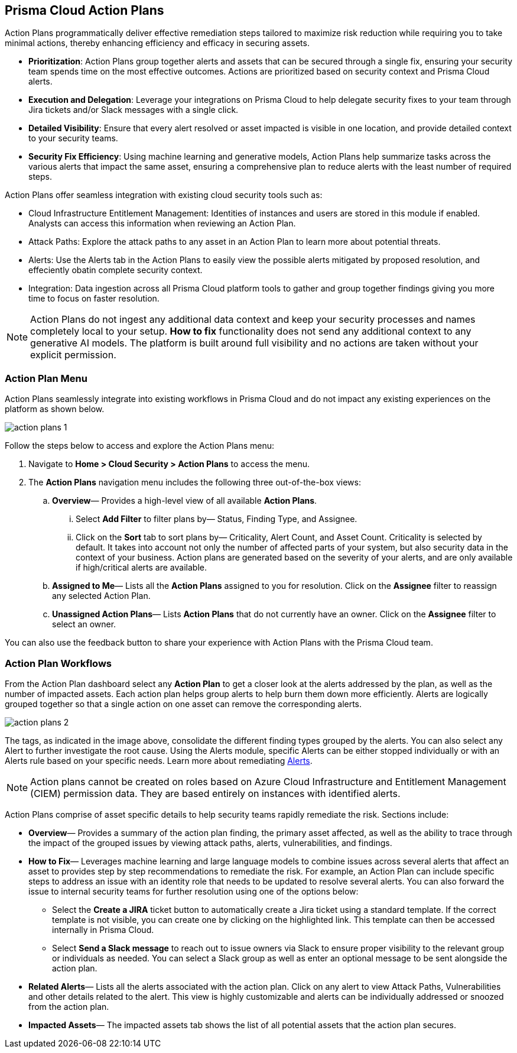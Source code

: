 == Prisma Cloud Action Plans 

Action Plans programmatically deliver effective remediation steps tailored to maximize risk reduction while requiring you to take minimal actions, thereby enhancing efficiency and efficacy in securing assets.

* *Prioritization*: Action Plans group together alerts and assets that can be secured through a single fix, ensuring your security team spends time on the most effective outcomes. Actions are prioritized based on security context and Prisma Cloud alerts. 

* *Execution and Delegation*: Leverage your integrations on Prisma Cloud to help delegate security fixes to your team through Jira tickets and/or Slack messages with a single click.

* *Detailed Visibility*: Ensure that every alert resolved or asset impacted is visible in one location, and provide detailed context to your security teams.

* *Security Fix Efficiency*: Using machine learning and generative models, Action Plans help summarize tasks across the various alerts that impact the same asset, ensuring a comprehensive plan to reduce alerts with the least number of required steps.

Action Plans offer seamless integration with existing cloud security tools such as:

* Cloud Infrastructure Entitlement Management: Identities of instances and users are stored in this module if enabled. Analysts can access this information when reviewing an Action Plan.
* Attack Paths: Explore the attack paths to any asset in an Action Plan to learn more about potential threats.
* Alerts: Use the Alerts tab in the Action Plans to easily view the possible alerts mitigated by proposed resolution, and effeciently obatin complete security context.
* Integration: Data ingestion across all Prisma Cloud platform tools to gather and group together findings giving you more time to focus on faster resolution.

[NOTE]
====
Action Plans do not ingest any additional data context and keep your security processes and names completely local to your setup. 
*How to fix* functionality does not send any additional context to any generative AI models. The platform is built around full visibility and no actions are taken without your explicit permission.
====


=== Action Plan Menu

Action Plans seamlessly integrate into existing workflows in Prisma Cloud and do not impact any existing experiences on the platform as shown below. 

image::administration/action-plans-1.gif[]

Follow the steps below to access and explore the Action Plans menu:

. Navigate to *Home > Cloud Security > Action Plans* to access the menu.

. The *Action Plans* navigation menu includes the following three out-of-the-box views:

.. *Overview*— Provides a high-level view of all available *Action Plans*. 

... Select *Add Filter* to filter plans by— Status, Finding Type, and Assignee.
... Click on the *Sort* tab to sort plans by— Criticality, Alert Count, and Asset Count. Criticality is selected by default. It takes into account not only the number of affected parts of your system, but also security data in the context of your business. 
Action plans are generated based on the severity of your alerts, and are only available if high/critical alerts are available.

.. *Assigned to Me*— Lists all the *Action Plans* assigned to you for resolution. Click on the *Assignee* filter to reassign any selected Action Plan.

.. *Unassigned Action Plans*— Lists *Action Plans* that do not currently have an owner. Click on the *Assignee* filter to select an owner.

You can also use the feedback button to share your experience with Action Plans with the Prisma Cloud team.

=== Action Plan Workflows 

From the Action Plan dashboard select any *Action Plan* to get a closer look at the alerts addressed by the plan, as well as the number of impacted assets.
Each action plan helps group alerts to help burn them down more efficiently. Alerts are logically grouped together so that a single action on one asset can remove the corresponding alerts. 

image::administration/action-plans-2.gif[]

The tags, as indicated in the image above, consolidate the different finding types grouped by the alerts. You can also select any Alert to further investigate the root cause. Using the Alerts module, specific Alerts can be either stopped individually or with an Alerts rule based on your specific needs. Learn more about remediating xref:../alerts/view-respond-to-prisma-cloud-alerts.adoc[Alerts]. 

[NOTE]
====
Action plans cannot be created on roles based on Azure Cloud Infrastructure and Entitlement Management (CIEM) permission data. They are based entirely on instances with identified alerts.
====

Action Plans comprise of asset specific details to help security teams rapidly remediate the risk. Sections include:

* *Overview*— Provides a summary of the action plan finding, the primary asset affected, as well as the ability to trace through the impact of the grouped issues by viewing attack paths, alerts, vulnerabilities, and findings. 
 
* *How to Fix*— Leverages machine learning and large language models to combine issues across several alerts that affect an asset to provides step by step recommendations to remediate the risk.
For example, an Action Plan can include specific steps to address an issue with an identity role that needs to be updated to resolve several alerts. You can also forward the issue to internal security teams for further resolution using one of the options below:

** Select the *Create a JIRA* ticket button to automatically create a Jira ticket using a standard template. If the correct template is not visible, you can create one by clicking on the highlighted link.
This template can then be accessed internally in Prisma Cloud. 

** Select *Send a Slack message* to reach out to issue owners via Slack to ensure proper visibility to the relevant group or individuals as needed. 
You can select a Slack group as well as enter an optional message to be sent alongside the action plan.

* *Related Alerts*— Lists all the alerts associated with the action plan. Click on any alert to view Attack Paths, Vulnerabilities and other details related to the alert. This view is highly customizable and alerts can be individually addressed or snoozed from the action plan. 

* *Impacted Assets*— The impacted assets tab shows the list of all potential assets that the action plan secures. 


